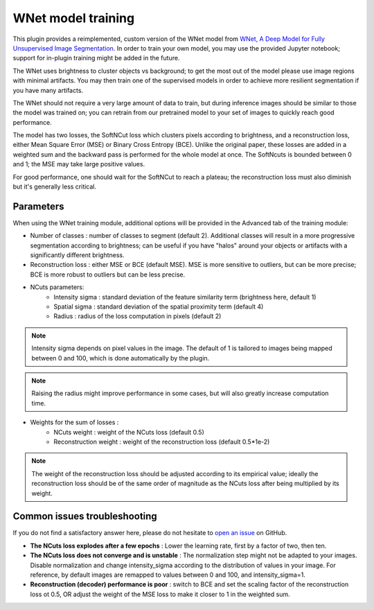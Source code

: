 .. _training_wnet:

WNet model training
===================

This plugin provides a reimplemented, custom version of the WNet model from `WNet, A Deep Model for Fully Unsupervised Image Segmentation`_.
In order to train your own model, you may use the provided Jupyter notebook; support for in-plugin training might be added in the future.

The WNet uses brightness to cluster objects vs background; to get the most out of the model please use image regions with minimal
artifacts. You may then train one of the supervised models in order to achieve more resilient segmentation if you have many artifacts.

The WNet should not require a very large amount of data to train, but during inference images should be similar to those
the model was trained on; you can retrain from our pretrained model to your set of images to quickly reach good performance.

The model has two losses, the SoftNCut loss which clusters pixels according to brightness, and a reconstruction loss, either
Mean Square Error (MSE) or Binary Cross Entropy (BCE).
Unlike the original paper, these losses are added in a weighted sum and the backward pass is performed for the whole model at once.
The SoftNcuts is bounded between 0 and 1; the MSE may take large positive values.

For good performance, one should wait for the SoftNCut to reach a plateau; the reconstruction loss must also diminish but it's generally less critical.

Parameters
-------------------------------

When using the WNet training module, additional options will be provided in the Advanced tab of the training module:

- Number of classes : number of classes to segment (default 2). Additional classes will result in a more progressive segmentation according to brightness; can be useful if you have "halos" around your objects or artifacts with a significantly different brightness.
- Reconstruction loss : either MSE or BCE (default MSE). MSE is more sensitive to outliers, but can be more precise; BCE is more robust to outliers but can be less precise.

- NCuts parameters:
    - Intensity sigma : standard deviation of the feature similarity term (brightness here, default 1)
    - Spatial sigma : standard deviation of the spatial proximity term (default 4)
    - Radius : radius of the loss computation in pixels (default 2)

.. note::
    Intensity sigma depends on pixel values in the image. The default of 1 is tailored to images being mapped between 0 and 100, which is done automatically by the plugin.
.. note::
    Raising the radius might improve performance in some cases, but will also greatly increase computation time.

- Weights for the sum of losses :
    - NCuts weight : weight of the NCuts loss (default 0.5)
    - Reconstruction weight : weight of the reconstruction loss (default 0.5*1e-2)

.. note::
    The weight of the reconstruction loss should be adjusted according to its empirical value; ideally the reconstruction loss should be of the same order of magnitude as the NCuts loss after being multiplied by its weight.

Common issues troubleshooting
------------------------------
If you do not find a satisfactory answer here, please do not hesitate to `open an issue`_ on GitHub.

- **The NCuts loss explodes after a few epochs** : Lower the learning rate, first by a factor of two, then ten.

- **The NCuts loss does not converge and is unstable** :
  The normalization step might not be adapted to your images. Disable normalization and change intensity_sigma according to the distribution of values in your image. For reference, by default images are remapped to values between 0 and 100, and intensity_sigma=1.

- **Reconstruction (decoder) performance is poor** : switch to BCE and set the scaling factor of the reconstruction loss ot 0.5, OR adjust the weight of the MSE loss to make it closer to 1 in the weighted sum.


.. _WNet, A Deep Model for Fully Unsupervised Image Segmentation: https://arxiv.org/abs/1711.08506
.. _open an issue: https://github.com/AdaptiveMotorControlLab/CellSeg3d/issues

